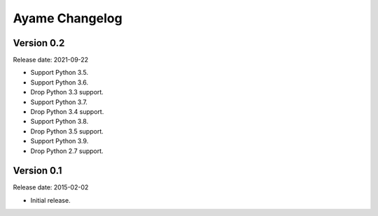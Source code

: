 Ayame Changelog
===============

Version 0.2
-----------

Release date: 2021-09-22

* Support Python 3.5.
* Support Python 3.6.
* Drop Python 3.3 support.
* Support Python 3.7.
* Drop Python 3.4 support.
* Support Python 3.8.
* Drop Python 3.5 support.
* Support Python 3.9.
* Drop Python 2.7 support.


Version 0.1
-----------

Release date: 2015-02-02

* Initial release.
